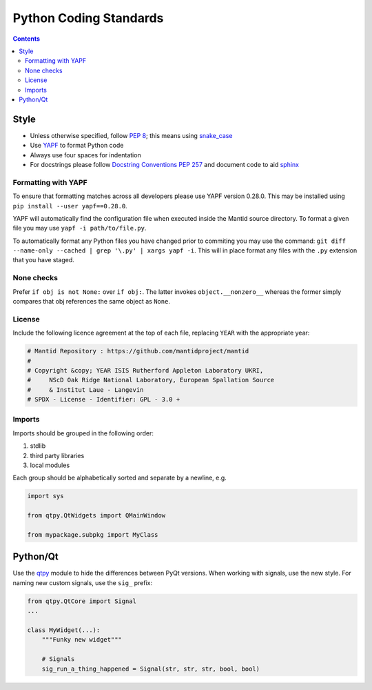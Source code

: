 =======================
Python Coding Standards
=======================

.. contents:: Contents
   :local:

Style
^^^^^

- Unless otherwise specified, follow `PEP 8
  <https://www.python.org/dev/peps/pep-0008>`_; this means using
  `snake_case <https://en.wikipedia.org/wiki/Snake_case>`_
- Use `YAPF <https://github.com/google/yapf>`_ to format Python code
- Always use four spaces for indentation
- For docstrings please follow `Docstring Conventions PEP 257
  <https://www.python.org/dev/peps/pep-0257>`_ and document code to
  aid `sphinx
  <https://pythonhosted.org/an_example_pypi_project/sphinx.html#full-code-example>`_

Formatting with YAPF
--------------------

To ensure that formatting matches across all developers please use YAPF version 0.28.0.
This may be installed using ``pip install --user yapf==0.28.0``.

YAPF will automatically find the configuration file when executed inside the Mantid source directory.
To format a given file you may use ``yapf -i path/to/file.py``.

To automatically format any Python files you have changed prior to commiting you may use the command: ``git diff --name-only --cached | grep '\.py' | xargs yapf -i``.
This will in place format any files with the ``.py`` extension that you have staged.

None checks
-----------  

Prefer ``if obj is not None:`` over ``if obj:``. The latter invokes
``object.__nonzero__`` whereas the former simply compares that obj
references the same object as ``None``.

License
-------

Include the following licence agreement at the top of each file, replacing ``YEAR`` with the appropriate
year:

.. code-block:: python

   # Mantid Repository : https://github.com/mantidproject/mantid
   #
   # Copyright &copy; YEAR ISIS Rutherford Appleton Laboratory UKRI,
   #     NScD Oak Ridge National Laboratory, European Spallation Source
   #     & Institut Laue - Langevin
   # SPDX - License - Identifier: GPL - 3.0 +

Imports
-------

Imports should be grouped in the following order:

1. stdlib
2. third party libraries
3. local modules

Each group should be alphabetically sorted and separate by a newline, e.g.

.. code-block:: python

    import sys

    from qtpy.QtWidgets import QMainWindow

    from mypackage.subpkg import MyClass

Python/Qt
^^^^^^^^^

Use the `qtpy <https://pypi.python.org/pypi/QtPy>`_ module to hide the
differences between PyQt versions.  When working with signals, use the
new style. For naming new custom signals, use the ``sig_`` prefix:

.. code-block:: python

    from qtpy.QtCore import Signal
    ...

    class MyWidget(...):
        """Funky new widget"""    

        # Signals
        sig_run_a_thing_happened = Signal(str, str, str, bool, bool)
